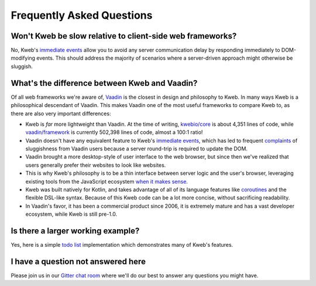 ==========================
Frequently Asked Questions
==========================

Won't Kweb be slow relative to client-side web frameworks?
----------------------------------------------------------

No, Kweb's `immediate events <https://docs.kweb.io/en/latest/dom.html#immediate-events>`_ allow you to avoid
any server communication delay by responding immediately to DOM-modifying events.  This should address the majority
of scenarios where a server-driven approach might otherwise be sluggish.

What's the difference between Kweb and Vaadin?
----------------------------------------------

Of all web frameworks we're aware of, `Vaadin <https://vaadin.com/>`_ is the closest in design and philosophy to Kweb.
In many ways Kweb is a philosophical descendant of Vaadin.  This makes Vaadin one of the most useful frameworks to compare
Kweb to, as there are also very important differences:

- Kweb is *far* more lightweight than Vaadin.  At the time of writing,
  `kwebio/core <https://github.com/kwebio/core>`_ is about 4,351 lines of code, while
  `vaadin/framework <https://github.com/vaadin/framework>`_ is currently 502,398 lines of code, almost a 100:1 ratio!


- Vaadin doesn't have any equivalent feature to Kweb's `immediate events <https://docs.kweb.io/en/latest/dom.html#immediate-events>`_,
  which has led to frequent `complaints <https://stackoverflow.com/a/22848521/16050>`_ of sluggishness from Vaadin users
  because a server round-trip is required to update the DOM.


- Vaadin brought a more desktop-style of user interface to the web browser, but since then we've realized that
  users generally prefer their websites to look like websites.


- This is why Kweb's philosophy is to be a thin interface between server logic and the user's browser, leveraging existing
  tools from the JavaScript ecosystem `when it makes sense <https://docs.kweb.io/en/latest/aesthetics.html>`_.


- Kweb was built natively for Kotlin, and takes advantage of all of its language features like `coroutines <https://kotlinlang.org/docs/reference/coroutines-overview.html>`_ and
  the flexible DSL-like syntax.  Because of this Kweb code can be a lot more concise, without sacrificing readability.


- In Vaadin's favor, it has been a commercial product since 2006, it is extremely mature and has a vast
  developer ecosystem, while Kweb is still pre-1.0.


Is there a larger working example?
----------------------------------

Yes, here is a simple `todo list <https://github.com/kwebio/core/tree/master/src/main/kotlin/io/kweb/demos/todo>`_
implementation which demonstrates many of Kweb's features.

I have a question not answered here
-----------------------------------

Please join us in our `Gitter chat room <https://gitter.im/kwebio/Lobby>`_ where we'll do our best to answer
any questions you might have.